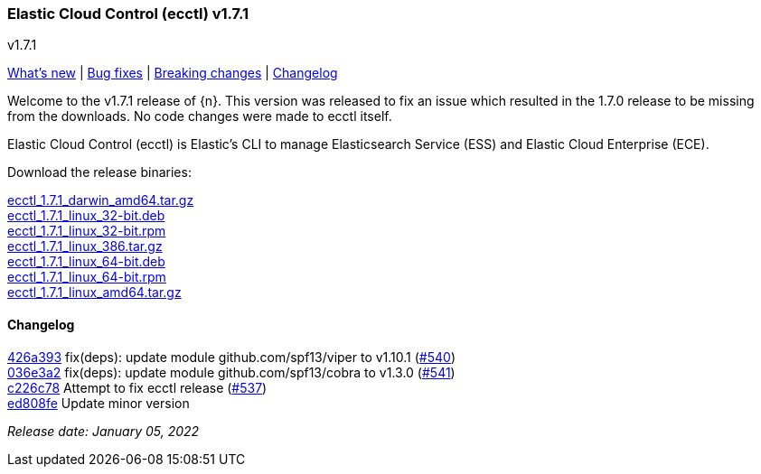 [id="{p}-release-notes-v1.7.1"]
=== Elastic Cloud Control (ecctl) v1.7.1
++++
<titleabbrev>v1.7.1</titleabbrev>
++++

<<{p}-release-notes-v1.7.1-whats-new,What's new>> | <<{p}-release-notes-v1.7.1-bug-fixes,Bug fixes>> | <<{p}-release-notes-v1.7.1-breaking-changes,Breaking changes>> | <<{p}-release-notes-v1.7.1-changelog,Changelog>>

Welcome to the v1.7.1 release of {n}. This version was released to fix an issue which resulted in the 1.7.0 release to be missing from the downloads. No code changes were made to ecctl itself.

Elastic Cloud Control (ecctl) is Elastic’s CLI to manage Elasticsearch Service (ESS) and Elastic Cloud Enterprise (ECE).

Download the release binaries:

[%hardbreaks]
https://download.elastic.co/downloads/ecctl/1.7.1/ecctl_1.7.1_darwin_amd64.tar.gz[ecctl_1.7.1_darwin_amd64.tar.gz]
https://download.elastic.co/downloads/ecctl/1.7.1/ecctl_1.7.1_linux_32-bit.deb[ecctl_1.7.1_linux_32-bit.deb]
https://download.elastic.co/downloads/ecctl/1.7.1/ecctl_1.7.1_linux_32-bit.rpm[ecctl_1.7.1_linux_32-bit.rpm]
https://download.elastic.co/downloads/ecctl/1.7.1/ecctl_1.7.1_linux_386.tar.gz[ecctl_1.7.1_linux_386.tar.gz]
https://download.elastic.co/downloads/ecctl/1.7.1/ecctl_1.7.1_linux_64-bit.deb[ecctl_1.7.1_linux_64-bit.deb]
https://download.elastic.co/downloads/ecctl/1.7.1/ecctl_1.7.1_linux_64-bit.rpm[ecctl_1.7.1_linux_64-bit.rpm]
https://download.elastic.co/downloads/ecctl/1.7.1/ecctl_1.7.1_linux_amd64.tar.gz[ecctl_1.7.1_linux_amd64.tar.gz]

[float]
[id="{p}-release-notes-v1.7.1-changelog"]
==== Changelog
// The following section is autogenerated via git

[%hardbreaks]
https://github.com/elastic/ecctl/commit/426a393[426a393] fix(deps): update module github.com/spf13/viper to v1.10.1 (https://github.com/elastic/ecctl/pull/540[#540])
https://github.com/elastic/ecctl/commit/036e3a2[036e3a2] fix(deps): update module github.com/spf13/cobra to v1.3.0 (https://github.com/elastic/ecctl/pull/541[#541])
https://github.com/elastic/ecctl/commit/c226c78[c226c78] Attempt to fix ecctl release (https://github.com/elastic/ecctl/pull/537[#537])
https://github.com/elastic/ecctl/commit/ed808fe[ed808fe] Update minor version

_Release date: January 05, 2022_
